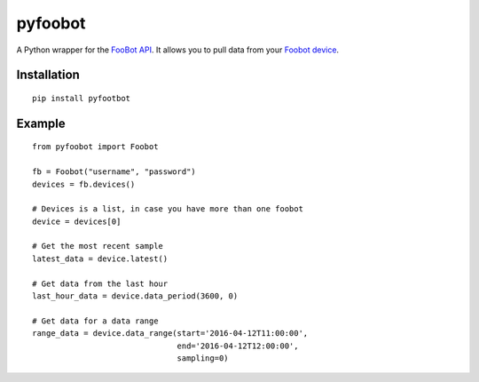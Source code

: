 pyfoobot
========

.. image:: https://travis-ci.org/philipbl/pyfoobot.svg?branch=master
    :target: https://travis-ci.org/philipbl/pyfoobot

A Python wrapper for the `FooBot API <http://api.foobot.io/apidoc/index.html>`__. It allows you to pull data from your `Foobot device <http://foobot.io>`__.

Installation
------------
::

    pip install pyfootbot

Example
-------
::

    from pyfoobot import Foobot

    fb = Foobot("username", "password")
    devices = fb.devices()

    # Devices is a list, in case you have more than one foobot
    device = devices[0]

    # Get the most recent sample
    latest_data = device.latest()

    # Get data from the last hour
    last_hour_data = device.data_period(3600, 0)

    # Get data for a data range
    range_data = device.data_range(start='2016-04-12T11:00:00',
                                   end='2016-04-12T12:00:00',
                                   sampling=0)
